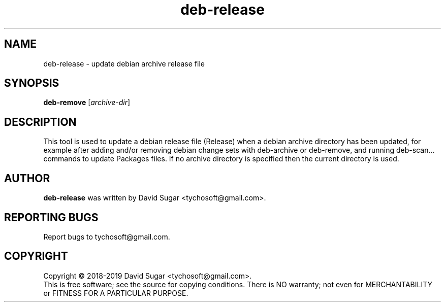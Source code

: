 .\" deb-release - update debian archive release file
.\" Copyright (C) 2018-2019 David Sugar <tychosoft@gmail.com>
.\"
.\" This manual page is free software; you can redistribute it and/or modify
.\" it under the terms of the GNU General Public License as published by
.\" the Free Software Foundation; either version 3 of the License, or
.\" (at your option) any later version.
.\"
.\" This program is distributed in the hope that it will be useful,
.\" but WITHOUT ANY WARRANTY; without even the implied warranty of
.\" MERCHANTABILITY or FITNESS FOR A PARTICULAR PURPOSE.  See the
.\" GNU General Public License for more details.
.\"
.\" You should have received a copy of the GNU General Public License
.\" along with this program; if not, write to the Free Software
.\" Foundation, Inc.,59 Temple Place - Suite 330, Boston, MA 02111-1307, USA.
.\"
.\" This manual page is written especially for Debian GNU/Linux.
.\"
.TH deb-release "1" "July 2018" "ProduceIt" "Tycho Softworks"
.SH NAME
deb-release \- update debian archive release file
.SH SYNOPSIS
.B deb-remove
.RI [ archive-dir ]
.br
.SH DESCRIPTION
This tool is used to update a debian release file (Release) when a debian
archive directory has been updated, for example after adding and/or removing
debian change sets with deb-archive or deb-remove, and running deb-scan...
commands to update Packages files.  If no archive directory is specified
then the current directory is used.
.SH AUTHOR
.B deb-release
was written by David Sugar <tychosoft@gmail.com>.
.SH "REPORTING BUGS"
Report bugs to tychosoft@gmail.com.
.SH COPYRIGHT
Copyright \(co 2018-2019 David Sugar <tychosoft@gmail.com>.
.br
This is free software; see the source for copying conditions.  There is NO
warranty; not even for MERCHANTABILITY or FITNESS FOR A PARTICULAR
PURPOSE.

